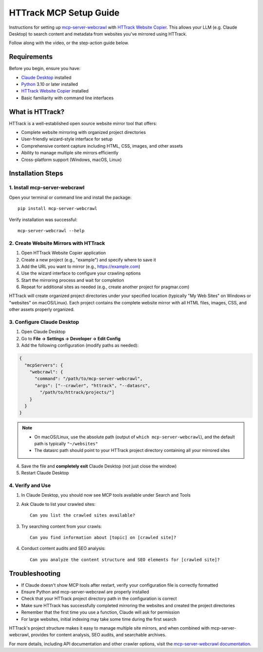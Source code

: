HTTrack MCP Setup Guide
========================

Instructions for setting up `mcp-server-webcrawl <https://pragmar.com/mcp-server-webcrawl/>`_ with `HTTrack Website Copier <https://www.httrack.com/>`_.
This allows your LLM (e.g. Claude Desktop) to search content and metadata from websites you've mirrored using HTTrack.

.. raw:: html

   <iframe width="560" height="315" src="https://www.youtube.com/embed/HAVfvmrZjRk" frameborder="0" allowfullscreen></iframe>

Follow along with the video, or the step-action guide below.

Requirements
------------

Before you begin, ensure you have:

- `Claude Desktop <https://claude.ai/download>`_ installed
- `Python <https://python.org>`_ 3.10 or later installed
- `HTTrack Website Copier <https://www.httrack.com/>`_ installed
- Basic familiarity with command line interfaces

What is HTTrack?
----------------

HTTrack is a well-established open source website mirror tool that offers:

- Complete website mirroring with organized project directories
- User-friendly wizard-style interface for setup
- Comprehensive content capture including HTML, CSS, images, and other assets
- Ability to manage multiple site mirrors efficiently
- Cross-platform support (Windows, macOS, Linux)

Installation Steps
------------------

1. Install mcp-server-webcrawl
~~~~~~~~~~~~~~~~~~~~~~~~~~~~~~~

Open your terminal or command line and install the package::

    pip install mcp-server-webcrawl

Verify installation was successful::

    mcp-server-webcrawl --help

2. Create Website Mirrors with HTTrack
~~~~~~~~~~~~~~~~~~~~~~~~~~~~~~~~~~~~~~

1. Open HTTrack Website Copier application
2. Create a new project (e.g., "example") and specify where to save it
3. Add the URL you want to mirror (e.g., https://example.com)
4. Use the wizard interface to configure your crawling options
5. Start the mirroring process and wait for completion
6. Repeat for additional sites as needed (e.g., create another project for pragmar.com)

HTTrack will create organized project directories under your specified location (typically "My Web Sites" on Windows or "websites" on macOS/Linux). Each project contains the complete website mirror with all HTML files, images, CSS, and other assets properly organized.

3. Configure Claude Desktop
~~~~~~~~~~~~~~~~~~~~~~~~~~~

1. Open Claude Desktop
2. Go to **File → Settings → Developer → Edit Config**
3. Add the following configuration (modify paths as needed):

.. code-block:: json

    {
      "mcpServers": {
        "webcrawl": {
          "command": "/path/to/mcp-server-webcrawl",
          "args": ["--crawler", "httrack", "--datasrc",
            "/path/to/httrack/projects/"]
        }
      }
    }

.. note::
   - On macOS/Linux, use the absolute path (output of ``which mcp-server-webcrawl``), and the default path is typically ``"~/websites"``
   - The datasrc path should point to your HTTrack project directory containing all your mirrored sites

4. Save the file and **completely exit** Claude Desktop (not just close the window)
5. Restart Claude Desktop

4. Verify and Use
~~~~~~~~~~~~~~~~~

1. In Claude Desktop, you should now see MCP tools available under Search and Tools
2. Ask Claude to list your crawled sites::

    Can you list the crawled sites available?

3. Try searching content from your crawls::

    Can you find information about [topic] on [crawled site]?

4. Conduct content audits and SEO analysis::

    Can you analyze the content structure and SEO elements for [crawled site]?

Troubleshooting
---------------

- If Claude doesn't show MCP tools after restart, verify your configuration file is correctly formatted
- Ensure Python and mcp-server-webcrawl are properly installed
- Check that your HTTrack project directory path in the configuration is correct
- Make sure HTTrack has successfully completed mirroring the websites and created the project directories
- Remember that the first time you use a function, Claude will ask for permission
- For large websites, initial indexing may take some time during the first search

HTTrack's project structure makes it easy to manage multiple site mirrors, and when combined with mcp-server-webcrawl, provides for content analysis, SEO audits, and searchable archives.

For more details, including API documentation and other crawler options, visit the `mcp-server-webcrawl documentation <https://github.com/pragmar/mcp-server-webcrawl>`_.